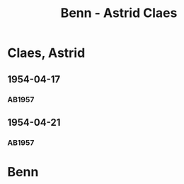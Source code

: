 #+STARTUP: showall
#+STARTUP: content
# +STARTUP: showeverything
#+TITLE: Benn - Astrid Claes

* Claes, Astrid
:PROPERTIES:
:EMPF:     1
:FROM: Benn
:TO: Claes, Astrid
:GEB:      19
:TOD:      2
:END:
** 1954-04-17
   :PROPERTIES:
   :CUSTOM_ID: cl1954-04-17
   :ORT: [Berlin]
   :TRAD:     
   :END:      
*** AB1957
:PROPERTIES:
:S: 260-62
:S_KOM: 380
:END:
** 1954-04-21
   :PROPERTIES:
   :CUSTOM_ID: cl1954-04-21
   :ORT: [Berlin]
   :TRAD:     
   :END:      
*** AB1957
:PROPERTIES:
:S: 263-64
:S_KOM: 380
:END:
* Benn
:PROPERTIES:
:TO: Benn
:FROM: Claes, Astrid
:END:
